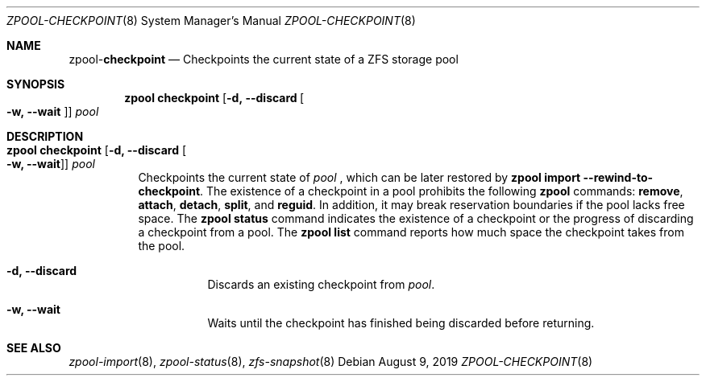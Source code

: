 .\"
.\" CDDL HEADER START
.\"
.\" The contents of this file are subject to the terms of the
.\" Common Development and Distribution License (the "License").
.\" You may not use this file except in compliance with the License.
.\"
.\" You can obtain a copy of the license at usr/src/OPENSOLARIS.LICENSE
.\" or http://www.opensolaris.org/os/licensing.
.\" See the License for the specific language governing permissions
.\" and limitations under the License.
.\"
.\" When distributing Covered Code, include this CDDL HEADER in each
.\" file and include the License file at usr/src/OPENSOLARIS.LICENSE.
.\" If applicable, add the following below this CDDL HEADER, with the
.\" fields enclosed by brackets "[]" replaced with your own identifying
.\" information: Portions Copyright [yyyy] [name of copyright owner]
.\"
.\" CDDL HEADER END
.\"
.\"
.\" Copyright (c) 2007, Sun Microsystems, Inc. All Rights Reserved.
.\" Copyright (c) 2012, 2018 by Delphix. All rights reserved.
.\" Copyright (c) 2012 Cyril Plisko. All Rights Reserved.
.\" Copyright (c) 2017 Datto Inc.
.\" Copyright (c) 2018 George Melikov. All Rights Reserved.
.\" Copyright 2017 Nexenta Systems, Inc.
.\" Copyright (c) 2017 Open-E, Inc. All Rights Reserved.
.\"
.Dd August 9, 2019
.Dt ZPOOL-CHECKPOINT 8
.Os
.Sh NAME
.Nm zpool Ns Pf - Cm checkpoint
.Nd Checkpoints the current state of a ZFS storage pool
.Sh SYNOPSIS
.Nm
.Cm checkpoint
.Op Fl d, -discard Oo Fl w, -wait Oc
.Ar pool
.Sh DESCRIPTION
.Bl -tag -width Ds
.It Xo
.Nm
.Cm checkpoint
.Op Fl d, -discard Oo Fl w, -wait Oc
.Ar pool
.Xc
Checkpoints the current state of
.Ar pool
, which can be later restored by
.Nm zpool Cm import --rewind-to-checkpoint .
The existence of a checkpoint in a pool prohibits the following
.Nm zpool
commands:
.Cm remove ,
.Cm attach ,
.Cm detach ,
.Cm split ,
and
.Cm reguid .
In addition, it may break reservation boundaries if the pool lacks free
space.
The
.Nm zpool Cm status
command indicates the existence of a checkpoint or the progress of discarding a
checkpoint from a pool.
The
.Nm zpool Cm list
command reports how much space the checkpoint takes from the pool.
.Bl -tag -width Ds
.It Fl d, -discard
Discards an existing checkpoint from
.Ar pool .
.It Fl w, -wait
Waits until the checkpoint has finished being discarded before returning.
.El
.El
.Sh SEE ALSO
.Xr zpool-import 8 ,
.Xr zpool-status 8 ,
.Xr zfs-snapshot 8
